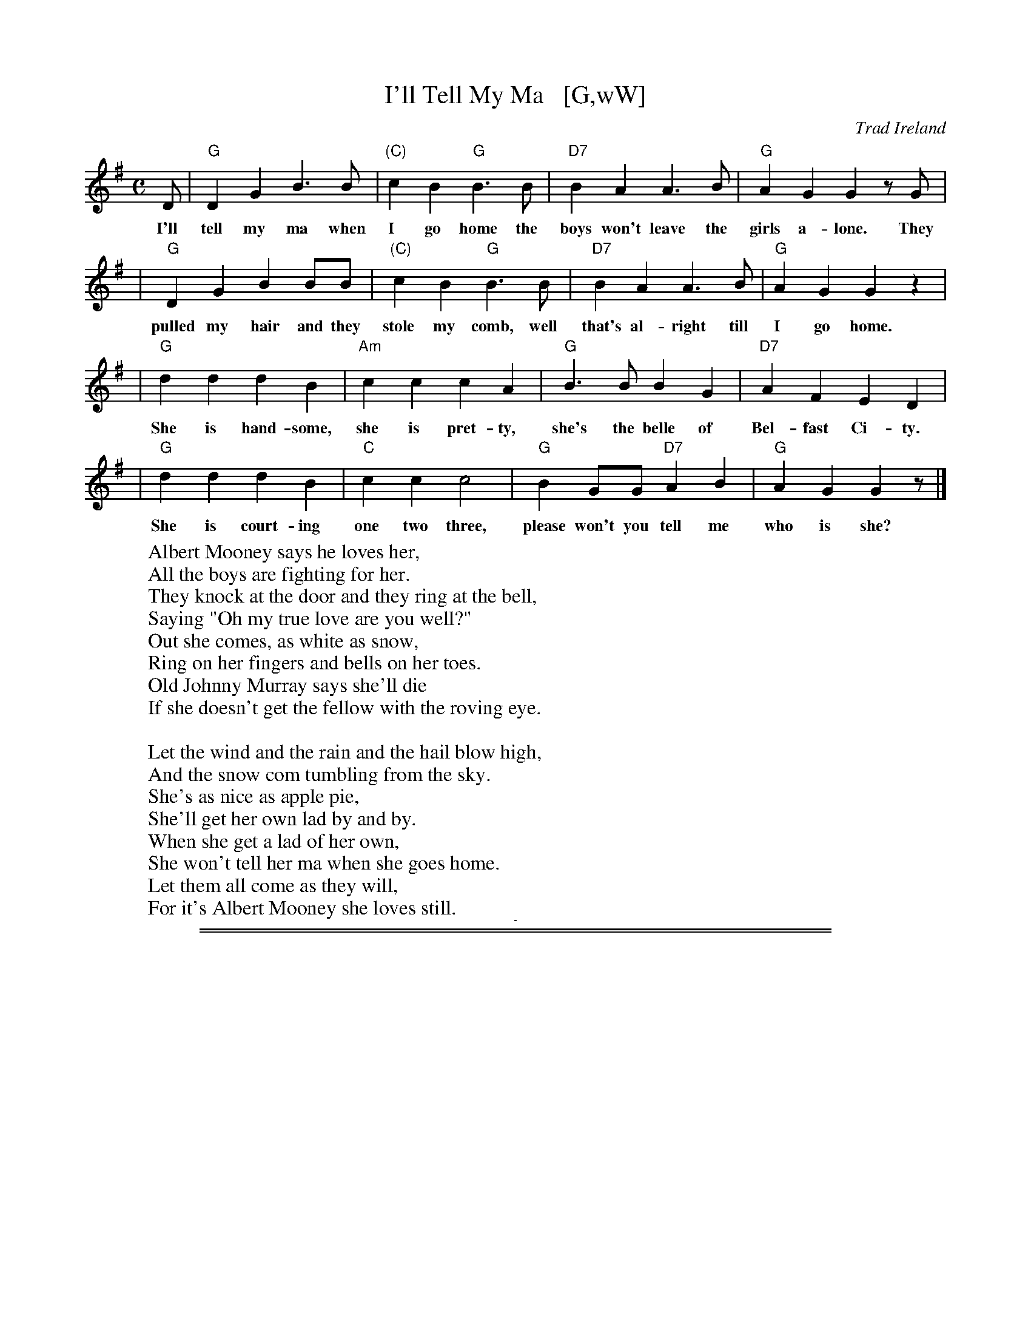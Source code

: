 
X: 0
T: I'll Tell My Ma   [G,wW]
O: Trad Ireland
Z: 2006 John Chambers <jc@trillian.mit.edu>
M: C
L: 1/4
K: G
D/ | "G"DG B>B | "(C)"cB "G"B>B | "D7"BA A>B | "G"AG G z/G/ |
w: I'll tell my ma when I go home the boys won't leave the girls a-lone. They
| "G"DG BB/B/ | "(C)"cB "G"B>B | "D7"BA A>B | "G"AG Gz |
w: pulled my hair and they stole my comb, well that's al-right till I go home.
| "G"dd dB | "Am"cc cA | "G"B>B BG | "D7"AF ED |
w: She is hand-some, she is pret-ty, she's the belle of Bel-fast Ci-ty.
| "G"dd dB | "C"cc c2 | "G"BG/G/ "D7"AB | "G"AG G z/ |]
w: She is court-ing one two three, please won't you tell me who is she?
%
W:Albert Mooney says he loves her,
W:All the boys are fighting for her.
W:They knock at the door and they ring at the bell,
W:Saying "Oh my true love are you well?"
W:Out she comes, as white as snow,
W:Ring on her fingers and bells on her toes.
W:Old Johnny Murray says she'll die
W:If she doesn't get the fellow with the roving eye.
W:
W:Let the wind and the rain and the hail blow high,
W:And the snow com tumbling from the sky.
W:She's as nice as apple pie,
W:She'll get her own lad by and by.
W:When she get a lad of her own,
W:She won't tell her ma when she goes home.
W:Let them all come as they will,
W:For it's Albert Mooney she loves still.

%%sep 5 5 1

%%sep 2 1 500
%%sep 1 1 500

X: 1
T: I'll Tell My Ma   [D]
O: Trad Ireland
Z: 2006 John Chambers <jc@trillian.mit.edu>
M: C
L: 1/4
K: D
A/ \
| "D"Ad f>f   | "(G)"gf "D"f>f | "A7"fe e>f | "D"ed dz/d/ |
| "D"Ad ff/f/ | "(G)"gf "D"f>f | "A7"fe e>f | "D"ed dz |
| "D"aa af | "Em"gg ge | "D"f>f       fd | "A7"ec BA   |
| "D"aa af |  "G"gg g2 | "D"fd/d/ "A7"ef |  "D"ed dz/ |]

%%newpage

%%sep 2 1 500
%%sep 1 1 500

X: 2
T: Jambalaya
C: Hank Williams (1952)
R: song
D: "Jambalaya (On the Bayou)" (B-side: "Window Shopping") by Hank Williams With His Drifting Cowboys, July 19, 1952
Z: 2022 John Chambers <jc:trillian.mit.edu>
M: C|
L: 1/4
K: C
% %continueall
EG | "C"A2 EG | A2 GE | "G7"G D3 | z2
w: 1.~Jum-ba-laya, craw-fish pie, fil-let gum-bo,
w: 2.~Good-bye, Joe, me gotta go, me oh my oh.
w: 3.~Thi-bay-daux, Fon-tain-eaux, place is buzz-in'
w: 4.~Set-tle down, far from town, buy a pi-rogue.
%
GG | B2 BB | AG A>G | "C"G E3 | z2
w: 'cause to-night I'm gonna see my cher-a mi-o.
w: Me gotta-go pole the pi-rogue down the bay-ou.
w: Kin-folk come~to see Y-vonne* by the doz-en.
w: Gon-na catch~me all the craw-fish in the ba-you.
%
cc | c>c AG | c2 AG | "G7"GD3 | z2
w: Pick gui-tar,* fill fruit jar and be gay-o.
w: My Y-vonne, the sweet-est one, me oh my oh.
w: Dress in style and go hog wild, me oh my oh.
w: Save my mon'* buy Y-vonne what she need oh.
%
G/G/G | B-B/B/ AG | A2 G>E | "C"D C3 | z2 |]
w: Son of a gun, gon-na have big fun on the bay-ou.
w: Son of a gun,* we'll have big fun on the bay-ou.
w: Son of a gun,* we'll have big fun on the bay-ou.
w: Son of a gun, gon-na have big fun on the ba-you.
%
% First verse is the chorus.
%%text Ending: Repeat last line.

%%sep 2 1 500
%%sep 1 1 500

X: 3
T: The Drunken Sailor   [Dm]
C: Trad (song)
R: reel
Z: 2011 John Chambers <jc:trillian.mit.edu>
M: C|
L: 1/8
K: Ddor
[| "Dm"A2AA A2AA | A2D2 F2A2 | "C"G2GG G2GG | G2C2 E2G2 \
|  "Dm"A2AA A2AA | A2B2 c2d2 | "Am"c2A2 G2E2 | "Dm"D4 D4 |]
[| "Dm"A4 A4 | A2D2 F2A2 | "C"G4 G4 | G2C2 E2G2 \
|  "Dm"A4 A4 | A2B2 c2d2 | "Am"c2A2 G2E2 | "Dm"D4 D4 |]

% %sep 5 5 400
%%sep 2 1 500
%%sep 1 1 500

X: 4
T: Blue Bayou (not transcribed yet)
C:
O:
R:
Z: 2022 John Chambers <jc:trillian.mit.edu>
N:
M:
L: 1/8
K:
% %sep 5 5 400

%%sep 2 1 500
%%sep 1 1 500

X: 5
T: The Rambling Rover
C: Andy M. Stewart (1952-2015), Scotland
R: song
D: Silly Wizard
D: The Dubliners
Z: id:hn-song-107 modified by John Chambers
M: 6/8
L: 1/8
%Q: 3/8=100
K: C
%%continueall
%%vocalspace     0.90cm
% = = = = = = = = = =
"^Chorus:"[|]
G,2A, | "C"C2C "G"D2D | "C"D2C- C2G | G2E G2A | A2G- G
w: There are so-ber men and plen-ty,* and drunk-ards bare-ly twen-ty,
%
EG | "F"A2A c2B | "C"A2G E2C | "Dm"DDE D2C | "F"A,3 ||
w: There are men of o-ver nine-ty that have ne-ver yet kissed a girl.
%
"G"G,2A, | "C"C2C D2D | D2C- C2G | G2E G2A | A2G- G
w: But give me a ramb-lin' ro-ver,* frae Ork-ney down to Do-ver.
%
EG | "F"A2A c2B | "C"A2G E2C | "Dm"DED "G7"C2B, | "C"C3 |]|
w: We will roam the coun-try o-ver and to-geth-er we'll face the world.
% = = = = = = = = = =
"^Verse: "[|]
G, | "C"C-CC "G"D2D | "C"D2C- C2E | G2E G2A | A2G- G
w: 1.~There's ma-ny that feign en-joy-ment* from mer-ci-less em-ploy-ment,
w: 2.~I~have roamed* through all the na-tions, taken de-light in all cre-a-tion,*
w: 3.~If~you're bent* with ar-thi-ri-tis,* your bowels have got co-li-tis,*
%
EG | "F"A-AA c2B | "C"A2G E2C | "Dm"DDE D2C | "F"A,3 ||
w: Their am-bi-tion was this de-ploy-ment from the minu-te they left the school.
w: I've en-joyed* a wee sen-sa-tion where the com-pa-ny it was kind.
w: You have gal-lop-ing bal-li-ci-tus, and you're think-in' it's time you died,
%
"G"G,2A, | "C"C2C "G"D2D | "C"D2C- CGG | G2E G2A | A2G- G
w: And they save and scrape and pon-der,* while the rest go out and squan-der,*
w: But when part-ing was no plea-sure,** I've drunk a-no-ther mea-sure*
w: If you've been a man of ac-tion,* though you're ly-ing there in trac-tion,*
%
EG | "F"A2A c2B | "C"A2G E2C | "Dm"DED "G7"C2B, | "C"C3 |]
w: See the world and rove and wan-der and they're hap-pi-er as a rule.
w: To the good friends that we trea-sure, for they al-ways are on our mind.
w: You may gain some sa-tis-fac-tion think-in', "Je-sus, at least I tried!"
% = = = = = = = = = =

% %sep 5 5 400
%%sep 2 1 500
%%sep 1 1 500

X: 6
T: Ballad of the MTA (not transcribed yet)
C:
O:
R:
Z: 2022 John Chambers <jc:trillian.mit.edu>
N:
M:
L: 1/8
K:
% %sep 5 5 400

%%sep 2 1 500
%%sep 1 1 500

X: 7
T: I'll Fly Away
C: music: Albert E. Brumley
R: hymn
Z: 2021 John Chambers <jc:trillian.mit.edu>
M: C
L: 1/4
K: D
%%continueall 0
"^Verse"[|\
"D"[f2d2] [d2A2] | [A2F2] [d2A2] | [fd][ec] [fd][ge] | [f2d2] [e2c2] | "G"[d4-B4-G4-] | [d2B2G2] [BG][BG] | "D"[A4F4] | z4 ||
w: 1.~Some glad morn-ing  when this life is o-ver I'll_ fly a-way
w: 2.~When the shad-ows of this life have grown*  I'll_ fly a-way
w: 3.~Oh how glad and hap-py  when we meet*       I'll_ fly a-way
w: 4.~Just a few more wear-y days and then*       I'll_ fly a-way
%
"D"[f2d2] [d2A2] | [A2F2] [d2A2] | [fd][ec] [fd][ge] | [f4d4] | [f4-d4A4] | "A7"[f2c2A2] [ecA][ecG] | "D"[d4A4F2] | z4 |]
w: 1.~To a home on God's ce-les-tial shore     I'll_ fly a-way.
w: 2.~Like a bird from pri-son bars have flown I'll_ fly a-way.
w: 3.~No more cold iron shack-les on my feet   I'll_ fly a-way
w: 4.~To a land where joys shall ne-ver end    I'll_ fly a-way
%
"=Chorus"[| \
"D"[a4-f4-d4-] | [a2f2d2] [fd][fd] | [a2f2][f2d2] | [e2c2] [d2A2] | "G"[d4-G4-] | [d2G2] [BG][BG] | "D"[A4F4] | z4 ||
w: I'll_ fly a-way oh glo-ry         I'll_ fly a-way.
%
"^(intro)"||\
"D"[A2F2] "G"[B2G2] | "D"[d2A2] [dA][ec] | [fd][ec] [fd][ge] | [f4d4] | [f4-d4A4-] | "A7"[f2c2A2] [ecA][ecG] | "D"[d4A4F4D4] | z4 |]
w: When I die ha-le-lu-jah by and by I'll_ fly a-way.

%%sep 2 1 500
%%sep 1 1 500

X: 8
T: The Wild Rover [G,w]
O: Ireland
R: waltz
Z: 2018 John Chambers <jc:trillian.mit.edu>
S: Printed page of unknown origin, via the Merry Minstrels (Lexington MA USA)
M: 3/4
L: 1/4
K: G
% %continueall 0
% - - - - - - - - - - - - -
|: D | "G"G> A G | E D B | B< A B | "C"c3- | c2
w: 1.~I've been a wild ro-ver for ma-ny's the year*
w: But now I'm re-turn-ing with gold in great store*
w: 2.~I~went in-to an ale-house I used to fre-quent
w: I asked her for cre-dit, she an-swered me nay,
w: 3.~I~then took from my pock-et ten so-ve-reigns bright
w: She said I'd have whis-key and wines of the best
w: 4.~I'll~go home to my pa-rents, con-fess what I've done,
w: And when they've ca-ressed me as oft' times be-fore
% - - - - - - - - - - - - -
B/c/ | "G"d B d | "D7"c A F | D B A | [1 "G"G3- | G2 :|[2 "G *"G3- | G
w: 1.~and I've spent all me mo-ney on whis-key and beer.*
w: and I ne-ver will play the wild ro-ver no** more.*
w: 2.~and I told the land-la-dy me mo-ney was spent.*
w: such a cus-tom as yours I can have a-ny** day.
w: 3.~and the land-la-dy's eyes o-pened wide with de-light.
w: and the words that she told me were on-ly in** jest.
w: 4.~and I'll ask them to par-don their pro-di-gal son.
w: then I ne-ver will play the wild ro-ver no** more.
% - - - - - - - - - - - - -
F G | "D" A3 | A3 | "D7"F D2 | k.Dk.Ek.F | "G"k.G BB | B< A B | "C"c3- | c
w: And it's no, nay, ne-ver, (clap clap clap clap) no, nay, ne-ver, no more*
% - - - - - - - - - - - - -
B c | "G"d3- | d B G | "C"F E2- | E2 E | "G"D B2- | "D7"B2 A | "G"G3 | z3 |]
w: will I play* the wild ro-ver.* No ne-ver,* no more.
%%text * This measure is often omitted.

%%sep 2 1 500
%%sep 1 1 500

X: 9
T: The Yellow Rose of Texas   [G]
S:Digital Tradition
M:4/4
L:1/4
K:G
P: High:
d/c/ | "G"B d d>d | e d2 (d/c/) | B d g>a | b3 || b | b d d>b |
"D"b a2 g | f g a b | a3 |[| (d/c/) | "G"B d d>d | e d2 d/c/ |
B d g a | b3 || d/-d/ | d c' c'>c' | "G"c' b2 a | g d b>a | g3 |]
P: Low:
D/C/ | "G"B, D D>D | E D2 (D/C/) | B, D G>A | B3 || B | B D D>B |
"D"B A2 G | F G A B | A3 |[| (D/C/) | "G"B, D D>D | E D2 D/C/ |
B, D G A | B3 || D/-D/ | D c c>c | "G"c B2 A | G D B>A | G3 |]
%
W:There's a yellow rose in Texas that I am going to see,
W:No other soldier knows her, no soldier only me;
W:She cried so when I left her, it like to broke my heart
W:And if I ever find her, we never more will part.
W:
W:Cho: She's the sweetest rose of color this soldier ever knew,
W:     Her eyes are bright like diamonds, they sparkle like the dew
W:     You may talk about your dearest May and sing of Rosa Lee,
W:     But the Yellow Rose of Texas is the only girl for me.
W:
W:When  the  Rio Grande is flowing, and the starry skies are bright
W:She walks along the river in the quiet summer night
W:She thinks if I remember, when we parted long ago,
W:I promised to come back again and not to leave her so
W:
W:Oh, now I'm going to find her, for my heart is full of woe
W:And we'll sing the song together, that we sang so long ago
W:We'll play the banjo gaily, and we'll sing the songs of yore,
W:And the Yellow Rose of Texas shall be mine forevermore.

%%newpage

%%sep 2 1 500
%%sep 1 1 500

X: 10
T: The Star of the County Down march  [Em]
O: Ireland, Scotland 1726
R: air, march
N: Also played in waltz time
N: This is also the tune for an older song, "My Love Nell"
B: Loesberg "Folksongs & Ballads Popular in Ireland"
M: C
L: 1/8
K: Em
"^A"[|] B,D | "Em"E2E2 "C"E2DE | "G"G2G2 "D"A2GA | "Em"B2AG [1 E2B,2 | "Bm"D6 :|[2 "D"E2D2 | "Em"E6 |]
"^B"[|] Bc  | "G"d2B2 B2AG | "D"A2A2 A2GA | "Em"B2AG E2E2 | "Bm"D6 ||
"^A"[|] B,D | "Em"E2E2 "C"E2DE | "G"G2G2 "D"A2GA | "Em"B2AG "D"E2D2 | "Em"E6 |]

% %sep 1 1 500

% X: 1
% T: The Star of the County Down march  [Am]
% O: Ireland, Scotland 1726
% R: air, march
% N: Also played in waltz time
% N: This is also the tune for an older song, "My Love Nell"
% B: Loesberg "Folksongs & Ballads Popular in Ireland"
% M: C
% L: 1/8
% K: Am
% EG | "Am"A2A2 "F"A2GA | "C"c2c2 "G"d2cd | "Am"e2dc [1 A2E2 | "Em"G6 :|2 "G"A2G2 | "Am"A6 |]
% ef | "C"g2e2 e2dc | "G"d2d2 d2cd | "Am"e2dc A2A2 | "Em"G6 ||
% EG | "Am"A2A2 "F"A2GA | "C"c2c2 "G"d2cd | "Am"e2dc "G"A2G2 | "Am"A6 |]

% %sep 1 0 500

%%sep 2 1 500
%%sep 1 1 500

X: 11
T: The Star of the County Down waltz  [Em]
O: Trad
R: waltz
N: Also in 2/4 as a ballad.
N: There is a County Down in both Ireland and Scotland, and both claim this tune.
Z: 1997 by John Chambers <jc:trillian.mit.edu>
M: 3/4
L: 1/8
K: Em
B,D \
|: "Em"E4 E2 | "C"E3 D E2 | "G"G4 G2 | "D"A4 GA | "Em"B3 A G2 |\
[1 "Em"E3 D B,2 | "Bm"D6- | D2 G2 F2 :|\
[2 "Am"E4 E2 | "Em"E6- | E4 |]
GB |\
"G"d4 B2 | B3 A G2 | "D"A4 A2 | A4 GA |\
"G"B3 A G2 | "Em"E3 D B,2 | "Bm"D6- | D2 G2 F2 ||
"Em"E4 E2 | "C"E3 D E2 | "G"G4 G2 | "D"A4 GA |\
"Em"B3 A G2 | "Am"E4 E2 | "Em"E6- | E4 |]

% %sep 1 1 500

% X: 1
% T: The Star of the County Down waltz  [Am]
% O: Trad
% R: waltz
% N: Also in 2/4 as a ballad.
% N: There is a County Down in both Ireland and Scotland, and both claim this tune.
% Z: 1997 by John Chambers <jc:trillian.mit.edu>
% M: 3/4
% L: 1/8
% K: Am
% EG \
% |: "Am"A4 A2 | "F"A3 G A2 | "C"c4 c2 | "G"d4 cd | "Am"e3 d c2 |\
% [1 "Am"A3 G E2 | "Em"G6- | G2 c2 B2 :|\
% [2 "Dm"A4 A2 | "Am"A6- | A4 |]
% ce |\
% "C"g4 e2 | e3 d c2 | "G"d4 d2 | d4 cd |\
% "C"e3 d c2 | "Am"A3 G E2 | "Em"G6- | G2 c2 B2 ||
% "Am"A4 A2 | "F"A3 G A2 | "C"c4 c2 | "G"d4 cd |\
% "Am"e3 d c2 | "Dm"A4 A2 | "Am"A6- | A4 |]

%%sep 2 1 500
%%sep 1 1 500

X: 12
T: Scotland the Brave    [D]
R: march
Z: 2018 John Chambers <jc:trillian.mit.edu>
S: Handout at Concord Slow Scottish jam session 2018-11-30
N: Lyrics from the singing of Tom and Marie Teven.
M: 2/4
L: 1/8
K: D
%%continueall yes
"Verse"[|\
"D"D2 D>E | FD FA | d2 d>c | dA FD | "G"G2 B>G | "D"FA FD | "A7"E2 A>B | AG FE ||
w: 1.~Hark where the night is fall-ing.  Hark hear the pipes a call-ing Loud-ly and proud-ly call-ing down thru the glen.***
w: 2.~High in the mist-y moun-tains, Out by the pur-ple high-lands, Brave are the hearts that beat be-neath Scot-tish skies.***
w: 3.~Far-off in sun-lit pla-ces, Sad are the Scot-tish fa-ces, Yearn-ing to feel the kiss of sweet Scot-tish rain.***
"D"D2 D>E | FD FA | d2 d>c | dA FD | "G"G2 B>G | "D"FA FD | "A7"E2 D>C | "D"D2 cd
w: There where the hills are sleep-ing, Now feel the blood a leap-ing, High as the spi-rits of the old high-land men.**
w: Wild are the winds to meet you.  Staunch are the friends that greet you.  Kind as the love that shines from fair maid-ens eyes.**
w: Where tro-pic skies are beam-ing, Love sets the heart a'-dream-ing, Long-ing and dream-ing for the home-land a-gain!**
"Chorus"[|\
"A7"e2 e>e | ec A2 | "D"d2 f>e | "G"dB "D"A2 | "Bm"d2 d>d | "F#m"c2 d>c | "E7"Bd cB | "A7"A GFE ||
w: Tower-ing in gal-lant fame, Scot-land my moun-tain hame, High may your proud stan-dards glo-ri-ous-ly wave.***
"D"D2 D>E | FD FA | d2 d>c | dA FD | "G"G2 B>G | "D"FA FD | "A7"E2 D>C | "D"D3 z |]
w: Land of my high en-dea-vor, Land of the shin-ing ri-ver, Land of my heart for-ev-er, Scot-land the Brave.

%%sep 1 1 500
%%sep 1 1 500

%%sep 2 1 500
%%sep 1 1 500

X: 13
T: Scotland the Brave
R: march
Z: 2018 John Chambers <jc:trillian.mit.edu>
S: Handout at Concord Slow Scottish jam session 2018-11-30
N: Lyrics from the singing of Tom and Marie Teven.
M: 2/4
L: 1/8
K: G
"Verse"[|\
"G"G2 G>A | BG Bd | g2 g>f | gd BG | "C"c2 e>c | "G"Bd BG | "D7"A2 d>e | dc BA |
"G"G2 G>A | BG Bd | g2 g>f | gd BG | "C"c2 e>c | "G"Bd BG | "D7"A2 G>F | "G"G2 fg |]
"Chorus"[|\
"D7"a2 a>a | af d2 | "G"g2 b>a | "C"ge "G"d2 | "Em"g2 g>g | "Bm"f2 g>f | "A7"eg fe | "D7"dc BA |
"G"G2 G>A | BG Bd | g2 g>f | gd BG | "C"c2 e>c | "G"Bd BG | "D7"A2 G>F | "G"G3 z |]

%%sep 2 1 500
%%sep 1 1 500

X: 14
T: Whiskey You're the Devil    [C]
C: Jerry Barrington 1873
O: Ireland
M: C
L: 1/16
Z: 2019 John Chambers <jc@trillian.mit.edu>
K: C
G2 | "C"C2C2C2D2 E2G2G2G2 | "Dm"A2D2D2E2 "G7"F2G2A2G2 |
w:Oh now, brave boys, we'll run for march, and not to Por-tu-gal or Spain, the
| "F"c2d2c2A2 "C"A2G2G2E2 | "D7"D2D2D2E2 "G7"D2B,2A,2G,2 |]
w:drums are beat-ing, ban-ners fly, the devil at home we'll find to-night, Oh
"Chorus"\
[| "C"C4E3D C6GE | CCCC CDEF G6 GE |
w:Love, fare thee well, with me ti-ther-ee-i doo-dle-um-a day, with me
| "Dm"DDDD DEFG A4 "G7"z2G2 | "F"c2d2c2A2 "C"A2G2"F"c2A2 |
w:ti-ther-ee-i doo-dle-um-a day, My right-fol to-ra-lad-die o, there's
| "C"G2E2 "G7"D3E "C"C4 z4 || "C"C2C2 C3D E2G4G2 | "F"A2G2A2B2 c4 |
w:whis-ky in the jar. Whis-ky you're the dev-il, you're lead-ing me a-stray,
| "F"c3d c2A2 "C"A2G4E2 | "D7"D3D D2E2 "G7"D6 G2 | "C"C2C2C2D2 E2G2G2G2 |
w:o-ver hills and moun-tains and to A-me-ri-cay. You're strong-er, sweet-er, de-cent-er, you're
| "F"A2G2A2B2 c4c2B2 | "C"A2G2 "F"[c3F3]B "C"A2G2 "Am"E2C | "Dm"D4-"G7"D4 "C"C6 |]
w:spunk-i-er than tay, Oh,_ whis-ky you're my dar-ling drunk or so-*ber.
%
W:Oh the French are fighting boldly,
W:Men are dying hot and cowardly,
W:Give every man his flask of powder,
W:His firelock on his shoulder.
W:     Chorus
W:Says the mother, "Do not wrong me,
W:Don't take my daughter from me,
W:For if you do I shall torment you,
W:And after that my ghost will haunt you."
W:     Chorus

%%sep 2 1 500
%%sep 1 1 500

X: 15
T: The Minstrel Boy   [D]
C: melody: trad. Irish
C: lyrics: Thomas Moore (3rd verse source unknown)
%O: (American Civil War)
R: march
Z: John Chambers <jc@trillian.mit.edu>
M: 2/4
L: 1/8
K: D
% %continueall
A | "D"D3 E | GF ED | F2 A2 | "Bm"d2 cd | "G"B2 A2 | "D"F>G AF | "A7"E4 | "D"D3 ||
w: 1.~The Min-strel boy* to the war is gone, In the ranks of death* you will find him.
A | "D"D3 E | GF ED | F2 A2 | "Bm"d2 cd | "G"B2 A2 | "D"F>G AF | "A7"E4 | "D"D3 z |]
w: His fath-er's sword* he hath gird-ed on, And his wild harp slung* be-*hind him.
   "Bm"d2 c2 | B2 cd | "A"c3 B | A3 A | "Bm"B3 F | F3 F | "G"B2 "A7"c2 | "D"d2 ||
w: "Land of Song!" cried the war-rior bard, "Tho' all the world be-tray* thee,
FE | "D"D3 E | GF ED | F2 A2 | "Bm"d2 cd | "G"B2 A2 | "D"F>G AF | "A7"E4 | "D"D3 ||
w: One* sword at least* thy* right shall guard, One* faith-ful harp* shall* praise thee!"
%
W:2.
W: The Minstrel fell! But the foeman's chain
W: Could not bring that proud soul under.
W: The harp he lov'd ne'er spoke again,
W: For he tore its chords asunder;
W: And said "No chains shall sully thee,
W: Thou soul of love and brav'ry!
W: Thy songs were made for the pure and free;
W: They shall never sound in slavery!
W:3.
W: The minstrel boy will return one day,
W: When we hear the news, we will cheer it.
W: The minstrel boy will return we pray,
W: Torn in body, perhaps, but not in spirit.
W: Then may he play his harp in peace,
W: In a world such as Heaven intended,
W: For every quarrel of Man must cease,
W: And every battle shall be ended.

%%sep 2 1 500

%%sep 2 1 500
%%sep 1 1 500

X: 16
T: The Minstrel Boy (low)   [C]
R: march
Z: John Chambers <jc@trillian.mit.edu>
M: 2/4
L: 1/8
P: AA BA
K: C
"^A"[|] G !segno!||\
"C"C3 D | FE DC | E2 "(G)"G2 | "(Am)"c2 Bc |\
"F"A2 G2 | "C"E>F GE | "G7"D4 | "C  fine"C3 :|
"^B"[|] E ||\
"Am"c2 B2 | A2 Bc | "G"B3 A | G3 G |\
"Am"A3 E | E3 E | "F"A2 "G7"B2 | "C"c2 E!segno!D |]

% %sep 5 5 400
%%sep 2 1 500
%%sep 1 1 500

X: 17
T: King of the Road (not transcribed yet)
C:
O:
R:
Z: 2022 John Chambers <jc:trillian.mit.edu>
N:
M:
L: 1/8
K:
% %sep 5 5 400

%%sep 2 1 500
%%sep 1 1 500

X: 18
T: It's a Long Way to Tipperary   [G]
%R: march
Z: 2019 John Chambers <jc:trillian.mit.edu>
S: printed image from Darlene Wigton 2019-3-2
L: 1/8
M: C
K: G
%%continueall 1
D | "G"BB Bc BB AG | "C"AB AG "Am"E3 G | "D"AA AB "D7"AG ED | "G"GG GG "D"D2 z2 |
w: * 1.~Up to migh-ty Lon-don came an I-rish man one day,* As the streets are paved with gold, sure ev'-ry one was gay.
w: * 2.~Pad-dy wrote a let-ter to his I-rish Mol-ly-O, Saying "Should you not re-ceive* it,* write and let me know!"
w: * 3.~Mol-ly wrote a neat re-ply to I-rish Pad-dy-O, Saying "Mike Ma-lon-ey wants to mar-ry me!** and so,
    "G"BB Bc "Em"BB AG | "C"AB AG "Am"E2 G-G | "D"AA AB "D7"AG ED | "G"GG "C"GE "G"G2
w: Sing-ing songs of Pic-ca-dil-ly, Strand and Lei-cester Square,* Till Pad-dy got ex-cit-ed, then he shout-ed to them there:
w: "If I make mis-takes in spell-ing, Mol-ly Dear," said he.* "Re-mem-ber it's the pen that's bad, don't lay the blame on me!"
w: Leave the Strand and Pic-ca-dil-ly or you'll be to blame.* For love has fair-ly drove me sil-ly, hop-ing you're the same!"
"^Chorus"[| \
B,C | "G"D2 D2 zDEF | G2 B4 BA | "C"G2 E4 G2 | "G"D4- "D"D2 B,C |
w: It's a long way to Tip-per-ar-y, it's a long way to go.* It's a
    "G"D2 D2 zDEF | "Em"G2 B4 FG | "A"A2 E2 "A7"F2 G2 | "D"A4- "D7"A4 |
w: long way to Tip-per-ar-y to the sweet-est girl I know.*
    "G"D2 D2 zDEF | G2B2- B4 | "C"c2 G2 G2 A2 | "B"B4- B2 GA |
w: Good-by, to Pic-ca-dil-ly,* fare-well Lei-cester Square!* It's a
    "G"B2 B2 BG AG | "C"E4 "G"D2 (GA) | "A7"B2 G2- "D7"G2 A2 | "G"G6 z |]
w: long, long way to Tip-per-ar-y, But* my heart's* right there.

%%sep 1 1 500

%%sep 2 1 500
%%sep 1 1 500

X: 19
T: It's a Long Way to Tipperary   [G]
%R: march
Z: 2019 John Chambers <jc:trillian.mit.edu>
S: printed image from Darlene Wigton 2019-3-2
L: 1/8
M: C
K: G
%%continueall 0
D |\
"G"BB Bc BB AG | "C"AB AG "Am"E3 (G |\
"D"A)A AB "D7"AG ED | "G"GG GG "D"D2 z2 ||\
"G"BB Bc "Em"BB AG | "C"AB AG "Am"E2 G-G |
"D"AA AB "D7"AG ED | "G"GG "C"GE "G"G2 |]\
"^Chorus"[| B,C |\
"G"D2 D2 zDEF | G2 B4 BA |\
"C"G2 E4 G2 | "G"D4- "D"D2 B,C ||\
"G"D2 D2 zDEF | "Em"G2 B4 FG |
"A"A2 E2 "A7"F2 G2 | "D"A4- "D7"A4 ||\
"G"D2 D2 zDEF | G2B2- B4 |\
"C"c2 G2 G2 A2 | "B"B4- B2 GA ||\
"G"B2 B2 BG AG | "C"E4 "G"D2 (GA) |\
"A7"B2 G2- "D7"G2 A2 | "G"G6 z |]

%%sep 2 1 500
%%sep 1 1 500

X: 20
T: Wild Mountain Thyme   [D,w]
C: trad.
R: air, waltz
Z: 2021 John Chambers <jc:trillian.mit.edu>
S: Clare Hurley's handout for the Belmont Porchfest has all the notes the same as this, but a few different chords.
M: 3/4
L: 1/8
K: D
% %continueall
% = = = = = = = = = =
"^Verse:"\
DB, | "D"A,2B, "G"D2D | "D"DD2 zFA | "G"B2-B B2A | "D"FA2 zFA |
w: 1.~O the sum-mer time is com-ing, and the trees are sweet-ly bloom-ing, and the
w: 2.~I will build my love a tow-er near yon pure_ crys-tal foun-tain, and_
w: 3.~If my true love, she were gone,_ I would sure-ly find an-oth-er, where the
     "G"B2-B "D/F#"A2F | "Em"(ED2) zEF | "G"G2F E2D | B,D2 |]
w: 1.~wild_ moun-tain thyme_ grows a-round the bloom-ing heath-er.
w: 2.~on it I will pile_ all the flow-ers of the moun-tain.
w: 3.~wild_ moun-tain thyme_ grows a-round the bloom-ing heath-er.
% = = = = = = = = = =
"Chorus:"\
 zDB, | "D"(A,2B,) "G"DD2 | "D"D3 zFA | "G"B3 B2A | "D"FA2 zFA | "G"B3 "D/F#"A2F |
w: Will ye go,_ las-sie, go? And we'll all go to-geth-er to pluck wild moun-tain
%
"Em"(ED2) zEF | "G"G2F E2D | B,D2 "^Intro:"zDB, | "D"(A,2B,) "G"DD2 | "D"D3 z |]
w: thyme_ all a- round the bloom-ing heath-er. Will ye go_ las-sie, go?
% = = = = = = = = = =
% %begintext
% %    Singers take lead
% % 1st time: Voices + Darlene on guitar
% % 2nd: add bass
% % 3rd: add flute
% % 4th: repeat 1st verse, flute drops out
% %    Repeat chorus a second time, voices only
% %endtext

%%sep 2 1 500
%%sep 1 1 500

X: 21
T: Whiskey In The Jar    [C]
I: 067 2
R: Reel
Z: Carl Allison
B: Joe Buchanan's Scottish Tome - Page 067.2
L: 1/4
M: 4/4
K: C
E |\
"C"G>G GA | "C"G E2 G | "Am"A>A AB | "Am"A E2 G | "F"A>A AB | "F"c<c BA |
"C"GG cB |1 A E2 :|2 "C"AG EC |] "G"D>D DE | "G"D4 | z "C"E E3/ D/ |
"C"E<F "C7"G2 | z "F"A A3/ G/ | "F"A<B cA | "C"EE "G7"DD | "C"C3 |] z4 | z4 ||

%%sep 1 1 500

%%sep 2 1 500
%%sep 1 1 500

X: 22
T: Whiskey In The Jar    [D]
I: 067 2
R: Reel
Z: Carl Allison
B: Joe Buchanan's Scottish Tome - Page 067.2
L: 1/4
M: 4/4
K: D
F |\
"D"A>A AB | "D"A F2 A | "Bm"B>B Bc | "Bm"B F2 A | "G"B>B Bc | "G"d<d cB |
"D"AA dc |1 B F2 :|2 "D"BA FD |] "A"E>E EF | "A"E4 | z "D"F F3/ E/ |
"D"F<G "D7"A2 | z "G"B B3/ A/ | "G"B<c dB | "D"FF "A7"EE | "D"D3 |] z4 | z4 ||

%%sep 1 1 500

%%sep 2 1 500
%%sep 1 1 500

X: 23
T: Whiskey In The Jar    [G]
I: 067 2
R: Reel
Z: Carl Allison
B: Joe Buchanan's Scottish Tome - Page 067.2
L: 1/4
M: 4/4
K: G
B |\
"G"d>d de | "G"d B2 d | "Em"e>e ef | "Em"e B2 d | "C"e>e ef | "C"g<g fe |
"G"dd gf |1 e B2 :|2 "G"ed BG |] "D"A>A AB | "D"A4 | z "G"B B3/ A/ |
"G"B<c "G7"d2 | z "C"e e3/ d/ | "C"e<f ge | "G"BB "D7"AA | "G"G3 |] z4 | z4 ||

%%sep 2 1 500
%%sep 1 1 500

X: 24
T: Kalamatian\'os: Samiotissa
T: Girl from Samos
O:Greece
R:kalamatianos
Z:John Chambers <jc@trillian.mit.edu> http://trillian.mit.edu/~jc/music/
N:The lower line should be considered the melody.
N:The instrumental interlude here is a "generic" interlude used in much Greek music.
W:Girl from Samos, when I get to Samos, I'll throw roses on the shore, roses on the sand.
W:And in the boat in which you go, golden sails I'll put, golden oars, so I can take you.
W:Girl from Samos with the black olives and the black eyes, you've broken my heart into 42 pieces.
W:Samiotissa, passion doesn't need begging. There are other orange trees that give oranges.
M:7/8
L:1/8
K:G
P: Instr:
|: z[ge][fd][ec] | "D7"[d2B][dB] [cA][BG] [cA][dB] | "G"[B2G][cA] [dB][ge][fd][ec] \
| "D7"[d2B][dB] [cA][BG] [cA][dB] | "G"[B3G] :|
P: Vocal:
|: [D2G] | "G"[G2B][FA] [G2B] [A2c] | [B2d][Ac] [G4B] | "C"[ce][ce][ce] [ce][Bd] [Ac][GB] | "G"[B3d] z2 :|
w: 1.~Sa-mio-tis-sa, Sa-mio-tis-sa, po-te tha pos ti Sa-*mo,
w: 2.~Ke me tin var-ka pu tha pas khri-sa pa-nia tha va-*lo,
w: 3.~Sa-mio-tis-sa, mi tis e-lyes ke me ta mav-ra ma-*tia
w: 4.~Sa-mio-tis-sa, o e-ro-tas, den the-li pa-ra-ka-*lia
|: "D7"[df][df][df] "C"[eg][df] [ce][Bd] | "D7"[A2c][ce] "G"[Bd][Ac] [GB][Ac] |
w: ro-dha pa ri-kso sto yia-lo, Sa-mio-tis-sa, trian-
w: ma-la-ma te-nya ta ku-pia Sa-mio-tis-sa, ya
w: mu 'ka-nes tin kar-dhu-la mu, Sa-mio-tis-sa, sa-
w: E-khi ky'a-la por-to-kya-lies, Sa-mio-tis-sa, pu
| [B2d][Bd] "D7"[Ac][GB] [Ac][Bd] |1 "G"[G2B][Ac] [B2d][c2e] :|2 "G"[G3B] z2 |]
w: da-fi-la stin a-*mo.___ \-mo.
w: har-tho, na se pa-*no.___ \-no.
w: \-ran-da-dhyo ko-ma-*tya.___ \-tya.
w: ka-noun por-to-ka-*lia.___ \-lia.

%%sep 2 1 500
%%sep 1 1 500

X: 25
T: Ripple   [G,w]
C: music: Jerry Garcia
C: words: Robert Hunter
R: air
Z: 2020 John Chambers <jc:trillian.mit.edu>
M: 2/4
L: 1/16
K: G
%%continueall
"G"z8 | "D"z8 | "C"z8 | "Am"z4 "G"z4 [| "G"z2B,>B, B,2C2 |: D2 z6 | z2GG (3(B2A2)B2 | "C"G4 E4 |
w: If my words did glow with the gold* of sun-shine
w: | | | | | hand if your cup* be emp-ty,
z4 E2E2 | G4 z2 A2 | G2z2 (D2E2) | G2z2 {D}E4 | "G"D2B,>B, C2^C2 |
w: and my tunes were played on the harp un-strung, Would you hear my
w: if your cup is full, may it be a-gain. Let* it be
D4 z4 | z2G2 (3(B2A2B2) | "C"G4 E4 |
w: voice come through* the mu-sic?
w: known there is* a foun-tain
z8 | "G"B2B2 B2c2 | "D"A4 z4 | "C"E2G2 G2A2 |
w: Would you hold it near, as it were your
w: that ~ was not made by the hands of
G2 B,>B, B,2C2 || D4 z4 | z2G2 (3(B2A2B2) |
w: own? It's a hand-me-down, the thoughts* are
w: men. There* is a road, no sim-*ple
"C"G4 E4 | z6 E2 | G4 z2 A2 | G2E2 E2E2 |
w: bro-ken; per-haps they're bet-ter**
w: high-way be-tween the dawn* and the
G4 E4 | "G"D2B,2 B,2C2 | D2 z6 | z2G2 (3(B2A2B2) | "C"(G4 E2)z2 | z8 | "G"B2z2 B2c2 | "D"A2 z6 |
w: left un-sung. ~ I don't know, don't real-*ly care.* Let there be songs
w: dark of night. And if you go, no one* may fol-low, That path is for
"C"z2E2 G2A2 | "G"G8 | "F#"z4 "G7"z4 | "Am"A4 G4 | A2 G4 A2 | "D7"(F2E2) D4 | z4 E2F2 | "G"G2A2 G2D2 |
w: to fill the air. Rip-ple in* still wa-*ter; when there is no peb-ble
w: your steps a-lone.
"C"E2 z4 G2 | "A"G4 F4 |[1 "D"D2B,2 C2^C2 :||2 "D"D2z2 B,2 C2 | "G"D4 z4 | z2G2 (3(B2A2)B2 |
w: tossed, nor wind to blow. Reach out your | blow. You who choose to lead* must
"C"G4 E4 | z6 E2 | G2 z4 A2 | G2z2 E4 | G4 E4 | "G"D2 B,2 C2^C2 | D4 z4 |
w: fol-low, but if you fall, you fall a-lone. If you should stand,
z2G2 (3(B2A2)B2 | "C"G4 E4 | z8 | "G"BB3 B2c2 | "D"A4 z4 | "C"E2G2 G2A2 |
w: then who's* to guide you? If I knew the way I would take you
"G"G2 B,>B,B,2C2 | D2z6 | z2G2 (3(B2A2)B2 | "C"G4 E2z2 | z4 zE (3EFG- | G2 z4 A2 | G2z3 G A2 | G4 E3D- |
w: home. La dee da da da, la da* da da da, da da da da,* da da, da da da da da,
D2B,2 B,2C2 | D2 z | z2G2 (3(B2A2)B2 | "C"G4 E2z2 | z4 | B4 B2c2 | "D"A2 z6 | "C"EG3 G2A2 | "G"HG4 |]
w: ~ La da da da, la da* da da da, La da da da, la da da da da.
%%text Basic version; play with fluid rhythm and lots of anticipation.

